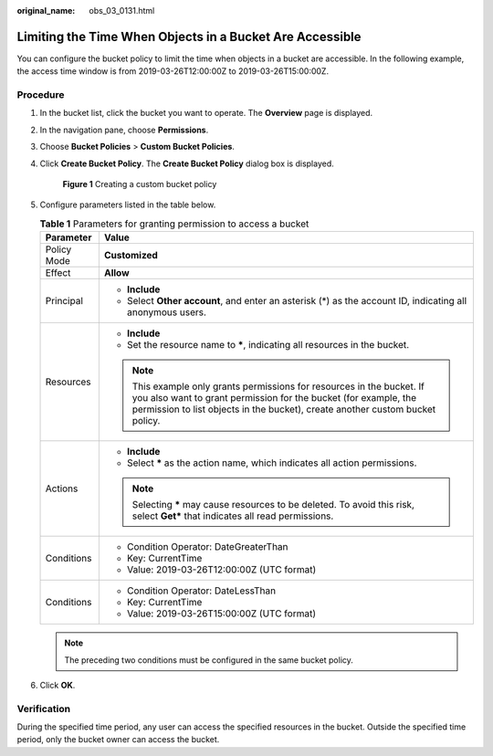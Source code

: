 :original_name: obs_03_0131.html

.. _obs_03_0131:

Limiting the Time When Objects in a Bucket Are Accessible
=========================================================

You can configure the bucket policy to limit the time when objects in a bucket are accessible. In the following example, the access time window is from 2019-03-26T12:00:00Z to 2019-03-26T15:00:00Z.

Procedure
---------

#. In the bucket list, click the bucket you want to operate. The **Overview** page is displayed.

#. In the navigation pane, choose **Permissions**.

#. Choose **Bucket Policies** > **Custom Bucket Policies**.

#. Click **Create Bucket Policy**. The **Create Bucket Policy** dialog box is displayed.


   .. figure:: /_static/images/en-us_image_0000001180502386.png
      :alt: **Figure 1** Creating a custom bucket policy

      **Figure 1** Creating a custom bucket policy

#. Configure parameters listed in the table below.

   .. table:: **Table 1** Parameters for granting permission to access a bucket

      +-----------------------------------+----------------------------------------------------------------------------------------------------------------------------------------------------------------------------------------------------------------------------+
      | Parameter                         | Value                                                                                                                                                                                                                      |
      +===================================+============================================================================================================================================================================================================================+
      | Policy Mode                       | **Customized**                                                                                                                                                                                                             |
      +-----------------------------------+----------------------------------------------------------------------------------------------------------------------------------------------------------------------------------------------------------------------------+
      | Effect                            | **Allow**                                                                                                                                                                                                                  |
      +-----------------------------------+----------------------------------------------------------------------------------------------------------------------------------------------------------------------------------------------------------------------------+
      | Principal                         | -  **Include**                                                                                                                                                                                                             |
      |                                   | -  Select **Other account**, and enter an asterisk (*) as the account ID, indicating all anonymous users.                                                                                                                  |
      +-----------------------------------+----------------------------------------------------------------------------------------------------------------------------------------------------------------------------------------------------------------------------+
      | Resources                         | -  **Include**                                                                                                                                                                                                             |
      |                                   | -  Set the resource name to **\***, indicating all resources in the bucket.                                                                                                                                                |
      |                                   |                                                                                                                                                                                                                            |
      |                                   | .. note::                                                                                                                                                                                                                  |
      |                                   |                                                                                                                                                                                                                            |
      |                                   |    This example only grants permissions for resources in the bucket. If you also want to grant permission for the bucket (for example, the permission to list objects in the bucket), create another custom bucket policy. |
      +-----------------------------------+----------------------------------------------------------------------------------------------------------------------------------------------------------------------------------------------------------------------------+
      | Actions                           | -  **Include**                                                                                                                                                                                                             |
      |                                   | -  Select **\*** as the action name, which indicates all action permissions.                                                                                                                                               |
      |                                   |                                                                                                                                                                                                                            |
      |                                   | .. note::                                                                                                                                                                                                                  |
      |                                   |                                                                                                                                                                                                                            |
      |                                   |    Selecting **\*** may cause resources to be deleted. To avoid this risk, select **Get\*** that indicates all read permissions.                                                                                           |
      +-----------------------------------+----------------------------------------------------------------------------------------------------------------------------------------------------------------------------------------------------------------------------+
      | Conditions                        | -  Condition Operator: DateGreaterThan                                                                                                                                                                                     |
      |                                   | -  Key: CurrentTime                                                                                                                                                                                                        |
      |                                   | -  Value: 2019-03-26T12:00:00Z (UTC format)                                                                                                                                                                                |
      +-----------------------------------+----------------------------------------------------------------------------------------------------------------------------------------------------------------------------------------------------------------------------+
      | Conditions                        | -  Condition Operator: DateLessThan                                                                                                                                                                                        |
      |                                   | -  Key: CurrentTime                                                                                                                                                                                                        |
      |                                   | -  Value: 2019-03-26T15:00:00Z (UTC format)                                                                                                                                                                                |
      +-----------------------------------+----------------------------------------------------------------------------------------------------------------------------------------------------------------------------------------------------------------------------+

   .. note::

      The preceding two conditions must be configured in the same bucket policy.

#. Click **OK**.

Verification
------------

During the specified time period, any user can access the specified resources in the bucket. Outside the specified time period, only the bucket owner can access the bucket.
